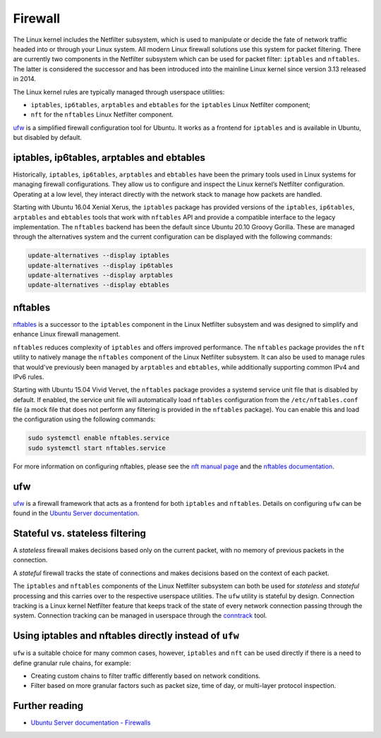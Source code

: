 Firewall
========

.. tab-set::

    .. tab-item:: 25.04

        iptables 1.8.11-2ubuntu1

        nftables 1.1.1-1build1

        ufw 0.36.2-9

    .. tab-item:: 24.10

        iptables 1.8.10-3ubuntu2

        nftables 1.1.0-2

        ufw 0.36.2-6

    .. tab-item:: 24.04

        iptables 1.8.10-3ubuntu2

        nftables 1.0.9-1build1

        ufw 0.36.2-6

    .. tab-item:: 22.04

        iptables 1.8.7-1ubuntu5.2

        nftables 1.0.2-1ubuntu2

        ufw 0.36.1-4

    .. tab-item:: 20.04

        iptables 1.8.4-3ubuntu2.1

        nftables 0.9.3-2

        ufw 0.36-6

    .. tab-item:: 18.04

        iptables 1.6.1-2ubuntu2.1

        nftables 0.8.2-1

        ufw 0.36-0ubuntu0.18.04.1

    .. tab-item:: 16.04

        iptables 1.6.0-2ubuntu3

        nftables 0.5+snapshot20151106-1

        ufw 0.35-0ubuntu2

    .. tab-item:: 14.04

        iptables 1.4.21-1ubuntu1

        ufw 0.34~rc-0ubuntu2


The Linux kernel includes the Netfilter subsystem, which is used to manipulate or decide the fate of network traffic headed into or through your Linux system. All modern Linux firewall solutions use this system for packet filtering. There are currently two components in the Netfilter subsystem which can be used for packet filter: ``iptables`` and ``nftables``. The latter is considered the successor and has been introduced into the mainline Linux kernel since version 3.13 released in 2014.

The Linux kernel rules are typically managed through userspace utilities:

* ``iptables``, ``ip6tables``, ``arptables`` and ``ebtables`` for the ``iptables`` Linux Netfilter component;
* ``nft`` for the ``nftables`` Linux Netfilter component.

`ufw <https://help.ubuntu.com/community/UFW>`_ is a simplified firewall configuration tool for Ubuntu. It works as a frontend for ``iptables`` and is available in Ubuntu, but disabled by default.

iptables, ip6tables, arptables and ebtables
-------------------------------------------

Historically, ``iptables``, ``ip6tables``, ``arptables`` and ``ebtables`` have been the primary tools used in Linux systems for managing firewall configurations. They allow us to configure and inspect the Linux kernel’s Netfilter configuration. Operating at a low level, they interact directly with the network stack to manage how packets are handled.

Starting with Ubuntu 16.04 Xenial Xerus, the ``iptables`` package has provided versions of the ``iptables``, ``ip6tables``, ``arptables`` and ``ebtables`` tools that work with ``nftables`` API and provide a compatible interface to the legacy implementation. The ``nftables`` backend has been the default since Ubuntu 20.10 Groovy Gorilla. These are managed through the alternatives system and the current configuration can be displayed with the following commands:

.. code-block:: bash
   
    update-alternatives --display iptables
    update-alternatives --display ip6tables
    update-alternatives --display arptables
    update-alternatives --display ebtables


nftables
--------

`nftables <https://www.nftables.org/projects/nftables/index.html>`_ is a successor to the ``iptables`` component in the Linux Netfilter subsystem and was designed to simplify and enhance Linux firewall management.

``nftables`` reduces complexity of ``iptables`` and offers improved performance. The ``nftables`` package provides the ``nft`` utility to natively manage the ``nftables`` component of the Linux Netfilter subsystem. It can also be used to manage rules that would've previously been managed by ``arptables`` and ``ebtables``, while additionally supporting common IPv4 and IPv6 rules.

Starting with Ubuntu 15.04 Vivid Vervet, the ``nftables`` package provides a systemd service unit file that is disabled by default. If enabled, the service unit file will automatically load ``nftables`` configuration from the ``/etc/nftables.conf`` file (a mock file that does not perform any filtering is provided in the ``nftables`` package). You can enable this and load the configuration using the following commands:

.. code-block:: bash
   
    sudo systemctl enable nftables.service
    sudo systemctl start nftables.service

For more information on configuring nftables, please see the `nft manual page <https://manpages.ubuntu.com/manpages/man8/nft.8.html>`_ and the `nftables documentation <https://wiki.nftables.org/wiki-nftables/index.php/Main_Page>`_.

ufw
----

`ufw <https://help.ubuntu.com/community/UFW>`_ is a firewall framework that acts as a frontend for both ``iptables`` and ``nftables``. Details on configuring ``ufw`` can be found in the `Ubuntu Server documentation <https://documentation.ubuntu.com/server/how-to/security/firewalls/>`_.


Stateful vs. stateless filtering
--------------------------------

A *stateless* firewall makes decisions based only on the current packet, with no memory of previous packets in the connection.

A *stateful* firewall tracks the state of connections and makes decisions based on the context of each packet.

The ``iptables`` and ``nftables`` components of the Linux Netfilter subsystem can both be used for *stateless* and *stateful* processing and this carries over to the respective userspace utilities. The ``ufw`` utility is stateful by design. Connection tracking is a Linux kernel Netfilter feature that keeps track of the state of every network connection passing through the system. Connection tracking can be managed in userspace through the `conntrack <https://conntrack-tools.netfilter.org/>`_ tool.

Using iptables and nftables directly instead of ``ufw``
-------------------------------------------------------

``ufw`` is a suitable choice for many common cases, however, ``iptables`` and ``nft`` can be used directly if there is a need to define granular rule chains, for example:

* Creating custom chains to filter traffic differently based on network conditions.

* Filter based on more granular factors such as packet size, time of day, or multi-layer protocol inspection.

Further reading
---------------

* `Ubuntu Server documentation - Firewalls <https://documentation.ubuntu.com/server/how-to/security/firewalls/>`_
